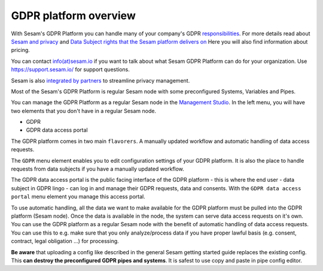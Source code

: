 .. _gdpr_platform_overview:

===========================
GDPR platform overview
===========================

With Sesam's GDPR Platform you can handle many of your company's GDPR `responsibilities <https://www.datatilsynet.no/rettigheter-og-plikter/virksomhetenes-plikter/>`_.
For more details read about `Sesam and privacy <https://sesam.io/privacy/howitworks/technical-features.html>`_ and
`Data Subject rights that the Sesam platform delivers on <https://sesam.io/privacy/howitworks/technical-features.html>`_
Here you will also find information about pricing. 

You can contact `info(at)sesam.io <mailto:info@sesam.io>`_ if 
you want to talk about what Sesam GDPR Platform can do for your organization. Use https://support.sesam.io/ for 
support questions. 

Sesam is also `integrated by partners <https://sesam.io/privacy/partners/>`_ to streamline privacy management.

Most of the Sesam's GDPR Platform is regular Sesam node with some preconfigured Systems, Variables and Pipes. 

You can manage the GDPR Platform as a regular Sesam node in the `Management Studio <https://portal.sesam.io>`_.
In the left menu, you will have two elements that you don't have in a regular Sesam node.

- GDPR
- GDPR data access portal

.. image:: images/gdpr-getting-started/setup.png
    :width: 800px
    :align: center
    :alt: GDPR setup page

The GDPR platform comes in two main ``flavorers``. 
A manually updated workflow and automatic handling of data access requests.

The ``GDPR`` menu element enables you to edit configuration settings of your GDPR platform.
It is also the place to handle requests from data subjects if you have a manually updated workflow.

The GDPR data access portal is the public facing interface of the GDPR platform - this is where the end user - data
subject in GDPR lingo - can log in and manage their GDPR requests, data and consents.
With the ``GDPR data access portal`` menu element you manage this access portal.

To use automatic handling, all the data we want to make available for the GDPR platform must be pulled into the 
GDPR platform (Sesam node). Once the data is available in the node, the system can serve data access requests on
it's own. You can use the GDPR platform as a regular Sesam node with the benefit of automatic handling of data
access requests. You can use this to e.g. make sure that you only analyze/process data if you have proper lawful
basis (e.g. consent, contract, legal obligation ...) for processing. 

**Be aware** that uploading a config like described in the general Sesam getting started guide replaces the 
existing config. This **can destroy the preconfigured GDPR pipes and systems**. It is safest to use copy and paste
in pipe config editor.